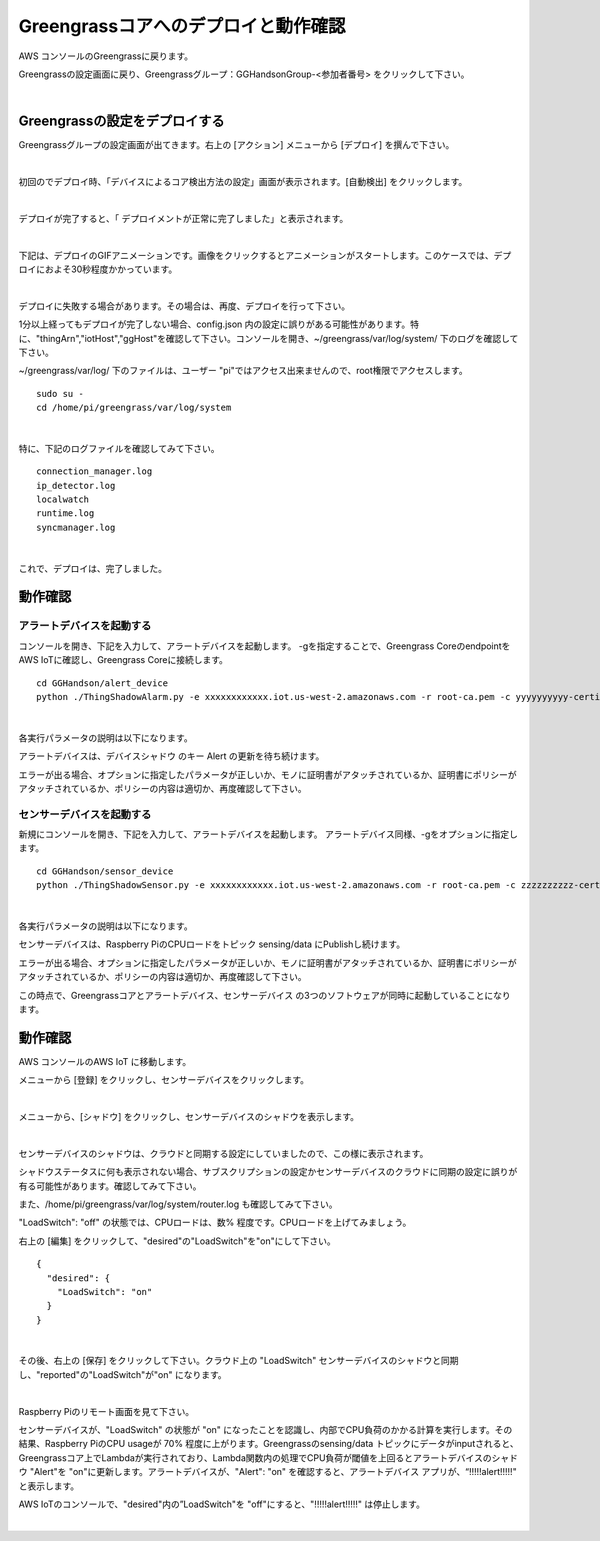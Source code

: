 =======================================
Greengrassコアへのデプロイと動作確認
=======================================

AWS コンソールのGreengrassに戻ります。

Greengrassの設定画面に戻り、Greengrassグループ：GGHandsonGroup-<参加者番号> をクリックして下さい。

.. image:: images/10/greengrass-group.png

|

Greengrassの設定をデプロイする
====================================

Greengrassグループの設定画面が出てきます。右上の [アクション] メニューから [デプロイ] を撰んで下さい。

.. image:: images/10/deploy.png

|

初回のでデプロイ時、「デバイスによるコア検出方法の設定」画面が表示されます。[自動検出] をクリックします。

.. image:: images/10/auto-detect.png

|

デプロイが完了すると、「 デプロイメントが正常に完了しました」と表示されます。

.. image:: images/10/deploy-completed.png

|

下記は、デプロイのGIFアニメーションです。画像をクリックするとアニメーションがスタートします。このケースでは、デプロイにおよそ30秒程度かかっています。

.. image:: images/10/deploy.gif

|

デプロイに失敗する場合があります。その場合は、再度、デプロイを行って下さい。

.. image:: images/10/deploy-fail.png

1分以上経ってもデプロイが完了しない場合、config.json 内の設定に誤りがある可能性があります。特に、"thingArn","iotHost","ggHost"を確認して下さい。コンソールを開き、~/greengrass/var/log/system/ 下のログを確認して下さい。

~/greengrass/var/log/ 下のファイルは、ユーザー "pi"ではアクセス出来ませんので、root権限でアクセスします。

::

  sudo su -
  cd /home/pi/greengrass/var/log/system

|

特に、下記のログファイルを確認してみて下さい。

::

  connection_manager.log
  ip_detector.log
  localwatch
  runtime.log
  syncmanager.log

|

これで、デプロイは、完了しました。


動作確認
=================

アラートデバイスを起動する
-----------------------------

コンソールを開き、下記を入力して、アラートデバイスを起動します。
-gを指定することで、Greengrass CoreのendpointをAWS IoTに確認し、Greengrass Coreに接続します。

::

  cd GGHandson/alert_device
  python ./ThingShadowAlarm.py -e xxxxxxxxxxxx.iot.us-west-2.amazonaws.com -r root-ca.pem -c yyyyyyyyyy-certificate.pem.crt -k yyyyyyyyyy-private.pem.key -n Alert-<参加者番号> -id Alert-<参加者番号> -g

|

各実行パラメータの説明は以下になります。

===================== ============================== ==============================
オプション                        説明                      値
===================== ============================== ==============================
-e, --endpoint        AWS IoTのEndpoint               xxxxxxxxxxxx.iot.us-west-2.amazonaws.com
-r, --rootCA          AWS IoTのサーバ証明書                 root-ca.pem
-c, --cert            アラートデバイスの証明書                   yyyyyyyyyy-certificate.pem.crt
-k, --key             アラートデバイスの秘密鍵                   yyyyyyyyyy-private.pem.key
-n, --thingName       アラートデバイス名                      Alert-<参加者番号>
-id, --clientId       アラートデバイスのクライアントID              Alert-<参加者番号>
-g, --greengrass       Greengrassモードで動作
===================== ============================== ==============================

アラートデバイスは、デバイスシャドウ のキー Alert の更新を待ち続けます。

エラーが出る場合、オプションに指定したパラメータが正しいか、モノに証明書がアタッチされているか、証明書にポリシーがアタッチされているか、ポリシーの内容は適切か、再度確認して下さい。

センサーデバイスを起動する
-----------------------------

新規にコンソールを開き、下記を入力して、アラートデバイスを起動します。
アラートデバイス同様、-gをオプションに指定します。

::

  cd GGHandson/sensor_device
  python ./ThingShadowSensor.py -e xxxxxxxxxxxx.iot.us-west-2.amazonaws.com -r root-ca.pem -c zzzzzzzzzz-certificate.pem.crt -k zzzzzzzzzz-private.pem.key -n Sensor-<参加者番号> -id Sensor-<参加者番号> -g

|

各実行パラメータの説明は以下になります。

===================== ============================== ==============================
オプション                        説明                      値
===================== ============================== ==============================
-e, --endpoint        AWS IoTのEndpoint               xxxxxxxxxxxx.iot.us-west-2.amazonaws.com
-r, --rootCA          AWS IoTのサーバ証明書                 root-ca.pem
-c, --cert            センサーデバイスの証明書                   zzzzzzzzzz-certificate.pem.crt
-k, --key             センサーデバイスの秘密鍵                   zzzzzzzzzz-private.pem.key
-n, --thingName       センサーデバイス名                      Sensor-<参加者番号>
-id, --clientId       センサーデバイスのクライアントID              Sensor-<参加者番号>
-g, --greengrass       Greengrassモードで動作
===================== ============================== ==============================

センサーデバイスは、Raspberry PiのCPUロードをトピック sensing/data にPublishし続けます。

エラーが出る場合、オプションに指定したパラメータが正しいか、モノに証明書がアタッチされているか、証明書にポリシーがアタッチされているか、ポリシーの内容は適切か、再度確認して下さい。

この時点で、Greengrassコアとアラートデバイス、センサーデバイス の3つのソフトウェアが同時に起動していることになります。

動作確認
===========================

AWS コンソールのAWS IoT に移動します。

メニューから [登録] をクリックし、センサーデバイスをクリックします。

.. image:: images/10/awsiot-sensor-device.png

|

メニューから、[シャドウ] をクリックし、センサーデバイスのシャドウを表示します。

.. image:: images/10/sensor-shadow.png

|

センサーデバイスのシャドウは、クラウドと同期する設定にしていましたので、この様に表示されます。

シャドウステータスに何も表示されない場合、サブスクリプションの設定かセンサーデバイスのクラウドに同期の設定に誤りが有る可能性があります。確認してみて下さい。

また、/home/pi/greengrass/var/log/system/router.log も確認してみて下さい。

"LoadSwitch": "off" の状態では、CPUロードは、数% 程度です。CPUロードを上げてみましょう。

右上の [編集] をクリックして、"desired"の"LoadSwitch"を"on"にして下さい。

::

  {
    "desired": {
      "LoadSwitch": "on"
    }
  }

|

その後、右上の [保存] をクリックして下さい。クラウド上の "LoadSwitch" センサーデバイスのシャドウと同期し、"reported"の"LoadSwitch"が"on" になります。

.. image:: images/10/shadow-sync.gif

|

Raspberry Piのリモート画面を見て下さい。

センサーデバイスが、"LoadSwitch" の状態が "on" になったことを認識し、内部でCPU負荷のかかる計算を実行します。その結果、Raspberry PiのCPU usageが 70% 程度に上がります。Greengrassのsensing/data トピックにデータがinputされると、Greengrassコア上でLambdaが実行されており、Lambda関数内の処理でCPU負荷が閾値を上回るとアラートデバイスのシャドウ "Alert"を "on"に更新します。アラートデバイスが、"Alert": "on" を確認すると、アラートデバイス アプリが、“!!!!!alert!!!!!" と表示します。

AWS IoTのコンソールで、"desired"内の”LoadSwitch"を "off"にすると、"!!!!!alert!!!!!" は停止します。

.. image:: images/10/shadow-load-switch-off.gif

|
